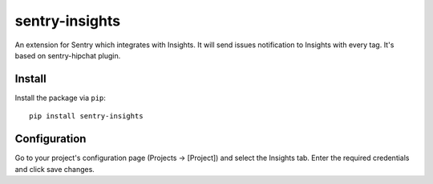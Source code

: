 sentry-insights
===============

An extension for Sentry which integrates with Insights.
It will send issues notification to Insights with every tag.
It's based on sentry-hipchat plugin.

Install
-------

Install the package via ``pip``::

    pip install sentry-insights

Configuration
-------------

Go to your project's configuration page (Projects -> [Project]) and select the
Insights tab. Enter the required credentials and click save changes.

